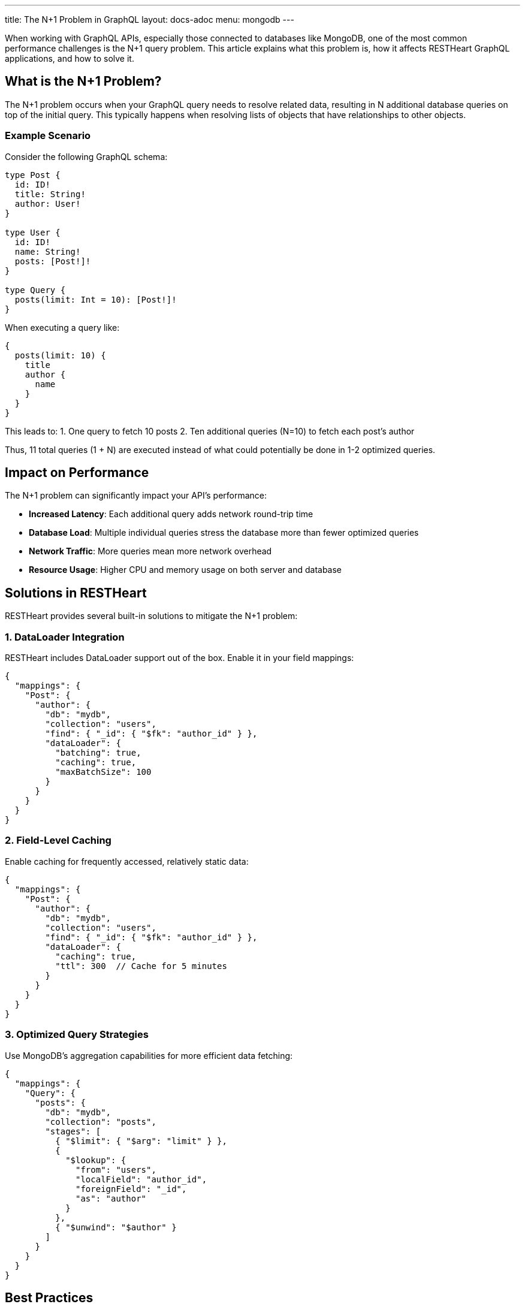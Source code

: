 ---
title: The N+1 Problem in GraphQL
layout: docs-adoc
menu: mongodb
---

When working with GraphQL APIs, especially those connected to databases like MongoDB, one of the most common performance challenges is the N+1 query problem. This article explains what this problem is, how it affects RESTHeart GraphQL applications, and how to solve it.

== What is the N+1 Problem?

The N+1 problem occurs when your GraphQL query needs to resolve related data, resulting in N additional database queries on top of the initial query. This typically happens when resolving lists of objects that have relationships to other objects.

=== Example Scenario

Consider the following GraphQL schema:

[source,graphql]
----
type Post {
  id: ID!
  title: String!
  author: User!
}

type User {
  id: ID!
  name: String!
  posts: [Post!]!
}

type Query {
  posts(limit: Int = 10): [Post!]!
}
----

When executing a query like:

[source,graphql]
----
{
  posts(limit: 10) {
    title
    author {
      name
    }
  }
}
----

This leads to:
1. One query to fetch 10 posts
2. Ten additional queries (N=10) to fetch each post's author

Thus, 11 total queries (1 + N) are executed instead of what could potentially be done in 1-2 optimized queries.

== Impact on Performance

The N+1 problem can significantly impact your API's performance:

* *Increased Latency*: Each additional query adds network round-trip time
* *Database Load*: Multiple individual queries stress the database more than fewer optimized queries
* *Network Traffic*: More queries mean more network overhead
* *Resource Usage*: Higher CPU and memory usage on both server and database

== Solutions in RESTHeart

RESTHeart provides several built-in solutions to mitigate the N+1 problem:

=== 1. DataLoader Integration

RESTHeart includes DataLoader support out of the box. Enable it in your field mappings:

[source,json]
----
{
  "mappings": {
    "Post": {
      "author": {
        "db": "mydb",
        "collection": "users",
        "find": { "_id": { "$fk": "author_id" } },
        "dataLoader": {
          "batching": true,
          "caching": true,
          "maxBatchSize": 100
        }
      }
    }
  }
}
----

=== 2. Field-Level Caching

Enable caching for frequently accessed, relatively static data:

[source,json]
----
{
  "mappings": {
    "Post": {
      "author": {
        "db": "mydb",
        "collection": "users",
        "find": { "_id": { "$fk": "author_id" } },
        "dataLoader": {
          "caching": true,
          "ttl": 300  // Cache for 5 minutes
        }
      }
    }
  }
}
----

=== 3. Optimized Query Strategies

Use MongoDB's aggregation capabilities for more efficient data fetching:

[source,json]
----
{
  "mappings": {
    "Query": {
      "posts": {
        "db": "mydb",
        "collection": "posts",
        "stages": [
          { "$limit": { "$arg": "limit" } },
          {
            "$lookup": {
              "from": "users",
              "localField": "author_id",
              "foreignField": "_id",
              "as": "author"
            }
          },
          { "$unwind": "$author" }
        ]
      }
    }
  }
}
----

== Best Practices

1. *Analyze Query Patterns*
- Use RESTHeart's verbose logging to identify N+1 issues
- Monitor query execution times and patterns

2. *Strategic DataLoader Usage*
- Enable batching for related data fetching
- Set appropriate batch sizes based on your data patterns
- Use caching when data is relatively static

3. *Schema Design*
- Consider denormalization for frequently accessed data
- Use pagination to limit result sets
- Structure queries to minimize nested relationships

4. *Monitor and Tune*
- Watch database performance metrics
- Adjust batch sizes and cache settings based on real usage
- Use the DataLoader statistics in development mode

== Next Steps

- Learn about link:/docs/mongodb-graphql/batching[Query Batching] in detail
- Explore link:/docs/mongodb-graphql/caching[Response Caching] options
- Check out link:/docs/mongodb-graphql/best-practices[Best Practices] for GraphQL performance
